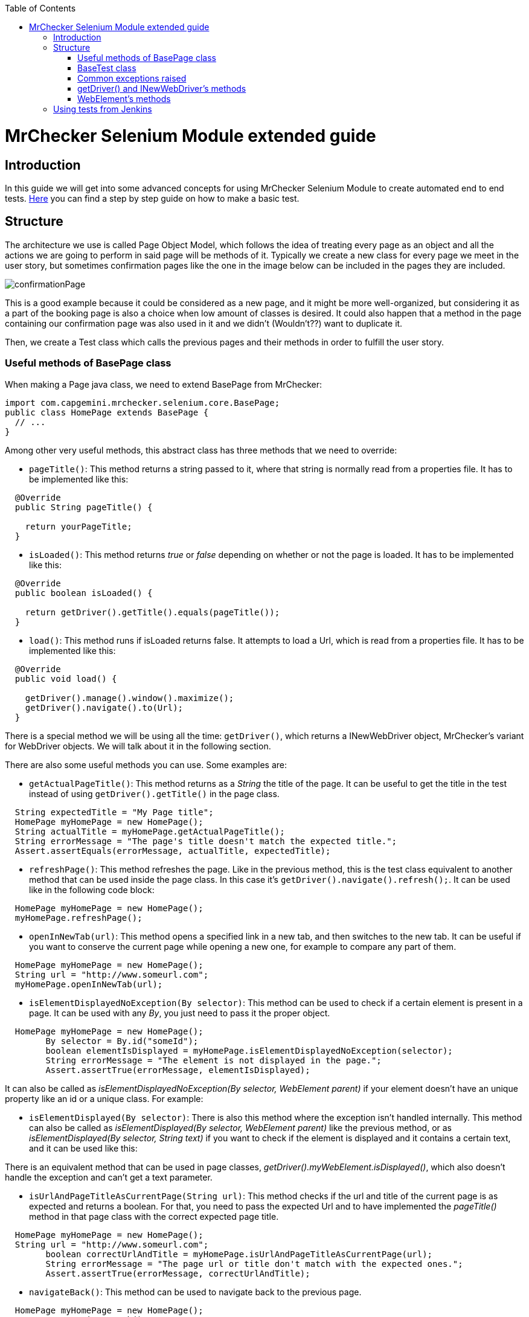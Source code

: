 :toc: macro
toc::[]

= MrChecker Selenium Module extended guide

== Introduction
In this guide we will get into some advanced concepts for using MrChecker Selenium Module to create automated end to end tests. link:https://github.com/devonfw/devon/wiki/mrchecker-mts[Here] you can find a step by step guide on how to make a basic test.


== Structure

The architecture we use is called Page Object Model, which follows the idea of treating every page as an object and all the actions we are going to perform in said page will be methods of it. 
Typically we create a new class for every page we meet in the user story, but sometimes confirmation pages like the one in the image below can be included in the pages they are included.

//Image confirmation page
//.Inspect the login icon.
//[caption="Figure 1: "]
image::images/confirmation_page.PNG[confirmationPage]



This is a good example because it could be considered as a new page, and it might be more well-organized, but considering it as a part of the booking page is also a choice when low amount of classes is desired.
It could also happen that a method in the page containing our confirmation page was also used in it and we didn't (Wouldn't??) want to duplicate it.


Then, we create a Test class which calls the previous pages and their methods in order to fulfill the user story.

=== Useful methods of BasePage class

When making a Page java class, we need to extend BasePage from MrChecker: 

[source, java]
----
import com.capgemini.mrchecker.selenium.core.BasePage;
public class HomePage extends BasePage {
  // ...
}

----

Among other very useful methods, this abstract class has three methods that we need to override:

- `pageTitle()`:  This method returns a string passed to it, where that string is normally read from a properties file. It has to be implemented like this:
[source, java]
----
  @Override
  public String pageTitle() {

    return yourPageTitle;
  }
----


- `isLoaded()`: This method returns _true_ or _false_ depending on whether or not the page is loaded. It has to be implemented like this:
[source, java]
----
  @Override
  public boolean isLoaded() {

    return getDriver().getTitle().equals(pageTitle());
  }
----

- `load()`: This method runs if isLoaded returns false. It attempts to load a Url, which is read from a properties file. It has to be implemented like this:

[source, java]
----
  @Override
  public void load() {

    getDriver().manage().window().maximize();
    getDriver().navigate().to(Url);
  }
----

There is a special method we will be using all the time: `getDriver()`, which returns a INewWebDriver object, MrChecker's variant for WebDriver objects.
We will talk about it in the following section.


There are also some useful methods you can use. Some examples are:

- `getActualPageTitle()`: This method returns as a _String_ the title of the page. It can be useful to get the title in the test instead of using `getDriver().getTitle()` in the page class.

[source, java]
----
  String expectedTitle = "My Page title";
  HomePage myHomePage = new HomePage();
  String actualTitle = myHomePage.getActualPageTitle();
  String errorMessage = "The page's title doesn't match the expected title.";
  Assert.assertEquals(errorMessage, actualTitle, expectedTitle);

----

- `refreshPage()`: This method refreshes the page. Like in the previous method, this is the test class equivalent to another method that can be used inside the page class. In this case it's `getDriver().navigate().refresh();`. It can be used like in the following code block:

[source, java]
----
  HomePage myHomePage = new HomePage();
  myHomePage.refreshPage();

----

- `openInNewTab(url)`: This method opens a specified link in a new tab, and then switches to the new tab. It can be useful if you want to conserve the current page while opening a new one, for example to compare any part of them.

[source, java]
----
  HomePage myHomePage = new HomePage();
  String url = "http://www.someurl.com";
  myHomePage.openInNewTab(url);

----

- `isElementDisplayedNoException(By selector)`: This method can be used to check if a certain element is present in a page. It can be used with any _By_, you just need to pass it the proper object.

[source, java]
----
  HomePage myHomePage = new HomePage();
	By selector = By.id("someId");
	boolean elementIsDisplayed = myHomePage.isElementDisplayedNoException(selector);
	String errorMessage = "The element is not displayed in the page.";
	Assert.assertTrue(errorMessage, elementIsDisplayed);
----

It can also be called as _isElementDisplayedNoException(By selector, WebElement parent)_ if your element doesn't have an unique property like an id or a unique class. For example:



- `isElementDisplayed(By selector)`: There is also this method where the exception isn't handled internally. This method can also be called as _isElementDisplayed(By selector, WebElement parent)_ like the previous method, or as _isElementDisplayed(By selector, String text)_ if you want to check if the element is displayed and it contains a certain text, and it can be used like this:




There is an equivalent method that can be used in page classes, _getDriver().myWebElement.isDisplayed()_, which also doesn't handle the exception and can't get a text parameter.


- `isUrlAndPageTitleAsCurrentPage(String url)`: This method checks if the url and title of the current page is as expected and returns a boolean. For that, you need to pass the expected Url and to have implemented the _pageTitle()_ method in that page class with the correct expected page title.


[source, java]
----
  HomePage myHomePage = new HomePage();
  String url = "http://www.someurl.com";
	boolean correctUrlAndTitle = myHomePage.isUrlAndPageTitleAsCurrentPage(url);
	String errorMessage = "The page url or title don't match with the expected ones.";
	Assert.assertTrue(errorMessage, correctUrlAndTitle);
----

- `navigateBack()`: This method can be used to navigate back to the previous page.
[source, java]
----
  HomePage myHomePage = new HomePage();
  myHomePage.navigateBack();
----

It can be called with a boolean parameter _true_ so it waits to make sure the page is loaded.


=== BaseTest class

Typically you divide your tests in test suites. Each test suite can be suited in one Test class including several methods with *@Test* tag that will be run when running your Test class as Junit. 


First, your Test class needs to extend BaseTest from MrChecker. Like with BasePage, you have to override two classes:

- `setUp()`: This method will be executed before starting to run the tests. Here you use the load method of the first Page in your tests. Don't forget to make your Page instance.

[source, java]
----
public class MyThaiStarTest extends BaseTest {

  private HomePage myHomePage = new HomePage();
    @Override
    public void setUp() {

      myHomePage.load();
    }
----

- `tearDown()`: This method will be executed after the tests are run, but before closing the browser. You can use it to add a wait after all tests are run, or to do any other specific action after tests are run.

[source, java]
----
  @Override
  public void tearDown() {
    try{
      int duration = 2000;
      TimeUnit.MILLISECONDS.sleep(time);
    } catch (InterruptedException e) {

      System.out.println(e);
    }
  }
----

Then you add your test methods. Remember that they won't run in the order they are in your class, to set a specific order you need to add an annotation before your Test class:
`@FixMethodOrder(MethodSorters.JVM)` if you want to run them in the order they show in the class.

`@FixMethodOrder(MethodSorters.NAME_ASCENDING)` if you want to run them in alphabetic order.


After that, in each Test method in the Test class you run the page methods to build the path described in the test case.
Below there is an example of a Test method using three pages: "HomePage", "ShopPage" and "ShoppingCartPage", where we add a product to our shopping cart, and then check out and verify if the page is asking for a payment method.

Notice that every assert has an error message; this can be very useful when trying to find out what fails after for example adding a new functionality to a Web application.

[source, java]
----
  @Test
  public void Test_BuyProduct(String productName) {

    ShopPage myShopPage = this.myHomePage.goToShopPage();
    myShopPage.addToCartAProductInTheShop(productName);
    ShoppingCartPage myCartPage = myShopPage.goToShoppingCart();
    boolean productWasAdded = myCartPage.checkIfProductWasAdded(productName);
    String shoppingCartErrorMessage = "The product wasn't added to Shopping Cart."
    Assert.assertTrue(shoppingCartErrorMessage, productWasAdded);
    myCartPage.checkout();
    boolean pageAsksForPaymentMethods = myCartPage.verifyPageAsksForPaymentMethod();
    String paymentMethodsErrorMessage = "The Payment methods dialog isn't displayed in the page."
    Assert.assertTrue(paymentMethodsErrorMessage, pageAsksForPaymentMethods);
  }
----


=== Common exceptions raised

- *BFElementNotFoundException*: The most common exception, this one is found when the element isn't in the page. Most of the time it's either a typo or that an WebElement in the DOM had that property changed since the last test run.

- *StaleElementReferenceException*: This exception happens when we defined a WebElement, but then the page was changed and we tried to interact with the same WebElement, which isn't there anymore. 
It happens no matter if the new page has a WebElement which fulfills the same criteria or not. To solve it you have to either cast the WebElement again or define a new WebElement searching it with the correct criteria, depending on whether or not there is an elemenet which fulfills the criteria.

- *WebDriverException: unknown error*: By far the most annoying exception we have found. In most of the cases it's caused by either a popup or some kind of element hiding the element you want to click. 
For example in My Thai Star's home page if you click the login button, everything other than the login dialog get obscured, the following image shows it:


//.Inspect the login icon.
//[caption="Figure 2: "]
image::images/webdriverException2.png[webdriverException1]



Therefore if you try to click any element outside the dialog you get this error with a log like the following one:



[source, java]
----
org.openqa.selenium.WebDriverException: unknown error: Element <button _ngcontent-c2="" mat-icon-button="" name="login" class="mat-icon-button ng-star-inserted" aria-describedby="cdk-describedby-message-2" cdk-describedby-host="" style="touch-action: none; user-select: none; -webkit-user-drag: none; -webkit-tap-highlight-color: rgba(0, 0, 0, 0);">...</button> is not clickable at point (1054, 32). Other element would receive the click: <div class="cdk-overlay-backdrop cdk-overlay-dark-backdrop cdk-overlay-backdrop-showing"></div>
----

This exception can also be caused if you try to interact with an element that isn't reachable for some reason. For example, in My Thai Star we found this in the following screen:



//.Inspect the login icon.
//[caption="Figure 3: "]
image::images/webdriverException2.png[webdriverException2]



You can see in the image that the checkbox of the Angular sidenav exists even if it's not visible, so if you try to click that checkbox it will raise this exception too, as the element can't be clicked. In this case, it's very likely that either you are clicking the wrong element or you need to do something else to access to that element, like opening the sidenav.
If this keeps happening even if you do that, you can try using JavascriptExecutor:

[source, java]
----
  WebElement checkbox = getDriver().findElement(By.className("mat-checkbox-inner-container"));
  JavascriptExecutor js = (JavascriptExecutor) getDriver();
  js.executeScript("arguments[0].click()", checkbox);
----



=== getDriver() and INewWebDriver's methods

In selenium you access to the content in a page using a "WebDriver" object. With MrChecker in order to do that you need to call getDriver method, which returns a INewWebDriver object in singleton pattern.
INewWebDriver extends WebDriver, so all the methods used for classic WebDriver can be used for the object returned by getDriver method.

It's used inside page classes, where most of the actual actions will take place (for example a method that uses getDriver to enter some credentials in a login and then submit)

Some of the methods that can be used with INewWebDriver objects are:


* **findElementDynamic**: Tries to find an element by a speficied criterion. It expects a By object as argument, and returns a WebElement object. It can be used like this:

[source, java]
----
By searchElement = By.someCriterion(criterion);
getDriver().findElementDynamic(searchElement);
----

This method has an implicit wait included in it, unlike Selenium's _findElement_, so it will try to wait for the element to show up and if that never happens it will raise an exception after waiting for 20 seconds.

* Some workable **By** types:
** **By.name(someName)**
** **By.tagName(someTagName)**: For example ``By.tagName("div")`` or ``By.tagName("button")``.
** **By.className(someClassName)**: For example ``By.className("mat-checkbox")``.
** **By.id(someId)**
** **By.cssSelector(someCssSelector)**: For example ``By.cssSelector("button.mat-icon-button:nth-child(6)")`` or ``By.cssSelector("input[formcontrolname='email']")``.
** **By.xpath(someXpath)**: For example: ``By.xpath("//button[@class='text-upper property-text-bold mat-button mat-accent']")``.

* **findElementDynamics**: Unlike the previous method, this one returns a list of WebElements. It's useful when two elements share the same class or a certain property and you need to stock both of them. It raises an exception if no elements are found.

* **findElementQuietly**: Used in the same way as **findElementDynamic**, but this one doesn't raise an exception if element isn't found.


=== WebElement's methods

_findElement_ and its variants return a WebElement object. We interact with those objects using some methods. This is not a MrChecker version but the Selenium class itself so this time there aren't any new methods to talk about, just the regular methods used in Selenium. Among others, you can use:


* **myWebElement.click()**: It performs a click in the web element specified, as if the user was performing the click.

* **myWebElement.sendKeys(someString)**: It takes a string as argument and tries to type those keys in the web element. It's typically used to fill inputs, but it can be used to send specific keys like *Enter* or *Backspace*, so it can be used to activate a button (by using Enter) like if we were clicking it.

* **myWebElement.getAttribute(attributeName)**: It returns the value of that attribute.

* **myWebElement.getText()**: Returns ALL the text contained in that Web element.

* **findElement** or **findElements**: You can try to find elements inside of a particular element. While this might sound weird, think of it as trying to locate a certain button inside of a div container, for example. Here you can't use MrChecker's _findElementDynamic_ version of the method, as it's not defined for WebElements.



== Using tests from Jenkins

In order to run the tests, we have been doing it in a Jenkins container in Production line, by using a mvn test command (in the folder that contains the pom file, as usual) and making it run the test in a Selenium grid (which your Production Line instance should have). 

For this you need the Url of your Web Application to included either in your settings.properties file inside your test project or change the properties file from your Jenkinsfile 
You can read more about this link:https://github.com/devonfw/devon/wiki/mrchecker-in-production-line[here].


Also you can find link:https://km3.capgemini.com/book/1093707[here] a more extense guide on how to use it from Production Line with Allure reports.


